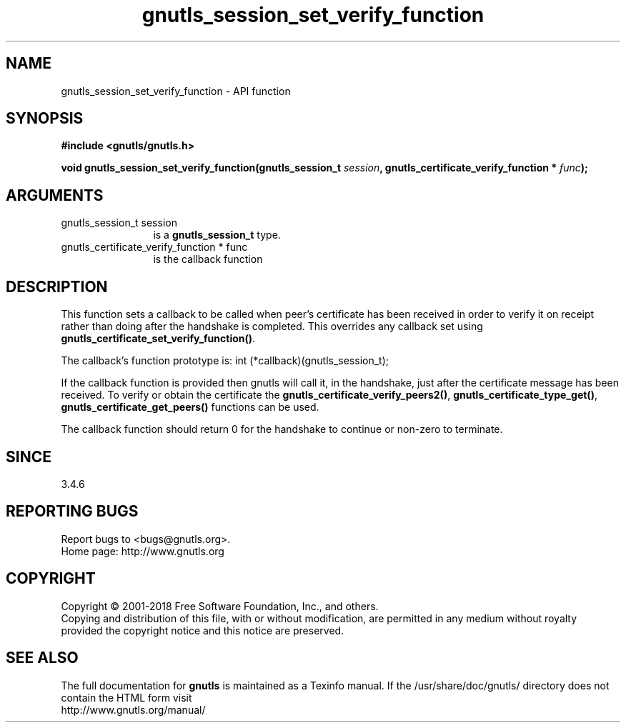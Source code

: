 .\" DO NOT MODIFY THIS FILE!  It was generated by gdoc.
.TH "gnutls_session_set_verify_function" 3 "3.6.4" "gnutls" "gnutls"
.SH NAME
gnutls_session_set_verify_function \- API function
.SH SYNOPSIS
.B #include <gnutls/gnutls.h>
.sp
.BI "void gnutls_session_set_verify_function(gnutls_session_t " session ", gnutls_certificate_verify_function * " func ");"
.SH ARGUMENTS
.IP "gnutls_session_t session" 12
is a \fBgnutls_session_t\fP type.
.IP "gnutls_certificate_verify_function * func" 12
is the callback function
.SH "DESCRIPTION"
This function sets a callback to be called when peer's certificate
has been received in order to verify it on receipt rather than
doing after the handshake is completed. This overrides any callback
set using \fBgnutls_certificate_set_verify_function()\fP.

The callback's function prototype is:
int (*callback)(gnutls_session_t);

If the callback function is provided then gnutls will call it, in the
handshake, just after the certificate message has been received.
To verify or obtain the certificate the \fBgnutls_certificate_verify_peers2()\fP,
\fBgnutls_certificate_type_get()\fP, \fBgnutls_certificate_get_peers()\fP functions
can be used.

The callback function should return 0 for the handshake to continue
or non\-zero to terminate.
.SH "SINCE"
3.4.6
.SH "REPORTING BUGS"
Report bugs to <bugs@gnutls.org>.
.br
Home page: http://www.gnutls.org

.SH COPYRIGHT
Copyright \(co 2001-2018 Free Software Foundation, Inc., and others.
.br
Copying and distribution of this file, with or without modification,
are permitted in any medium without royalty provided the copyright
notice and this notice are preserved.
.SH "SEE ALSO"
The full documentation for
.B gnutls
is maintained as a Texinfo manual.
If the /usr/share/doc/gnutls/
directory does not contain the HTML form visit
.B
.IP http://www.gnutls.org/manual/
.PP
